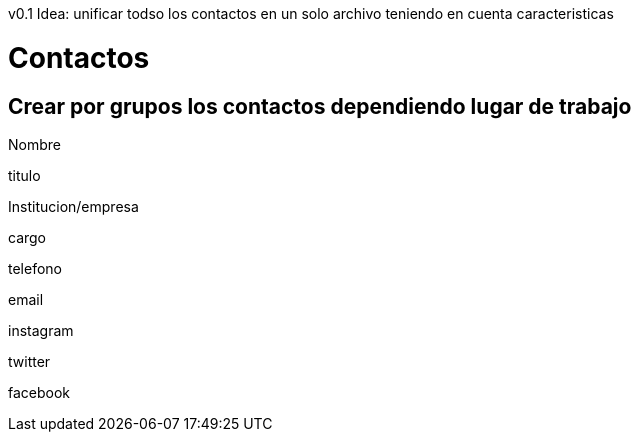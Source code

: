 v0.1
Idea: unificar todso los contactos en un solo archivo teniendo en cuenta caracteristicas
 

=   Contactos 
== Crear por grupos los contactos dependiendo lugar de trabajo 

Nombre

titulo

Institucion/empresa 

cargo 

telefono 

email

instagram

twitter

facebook


